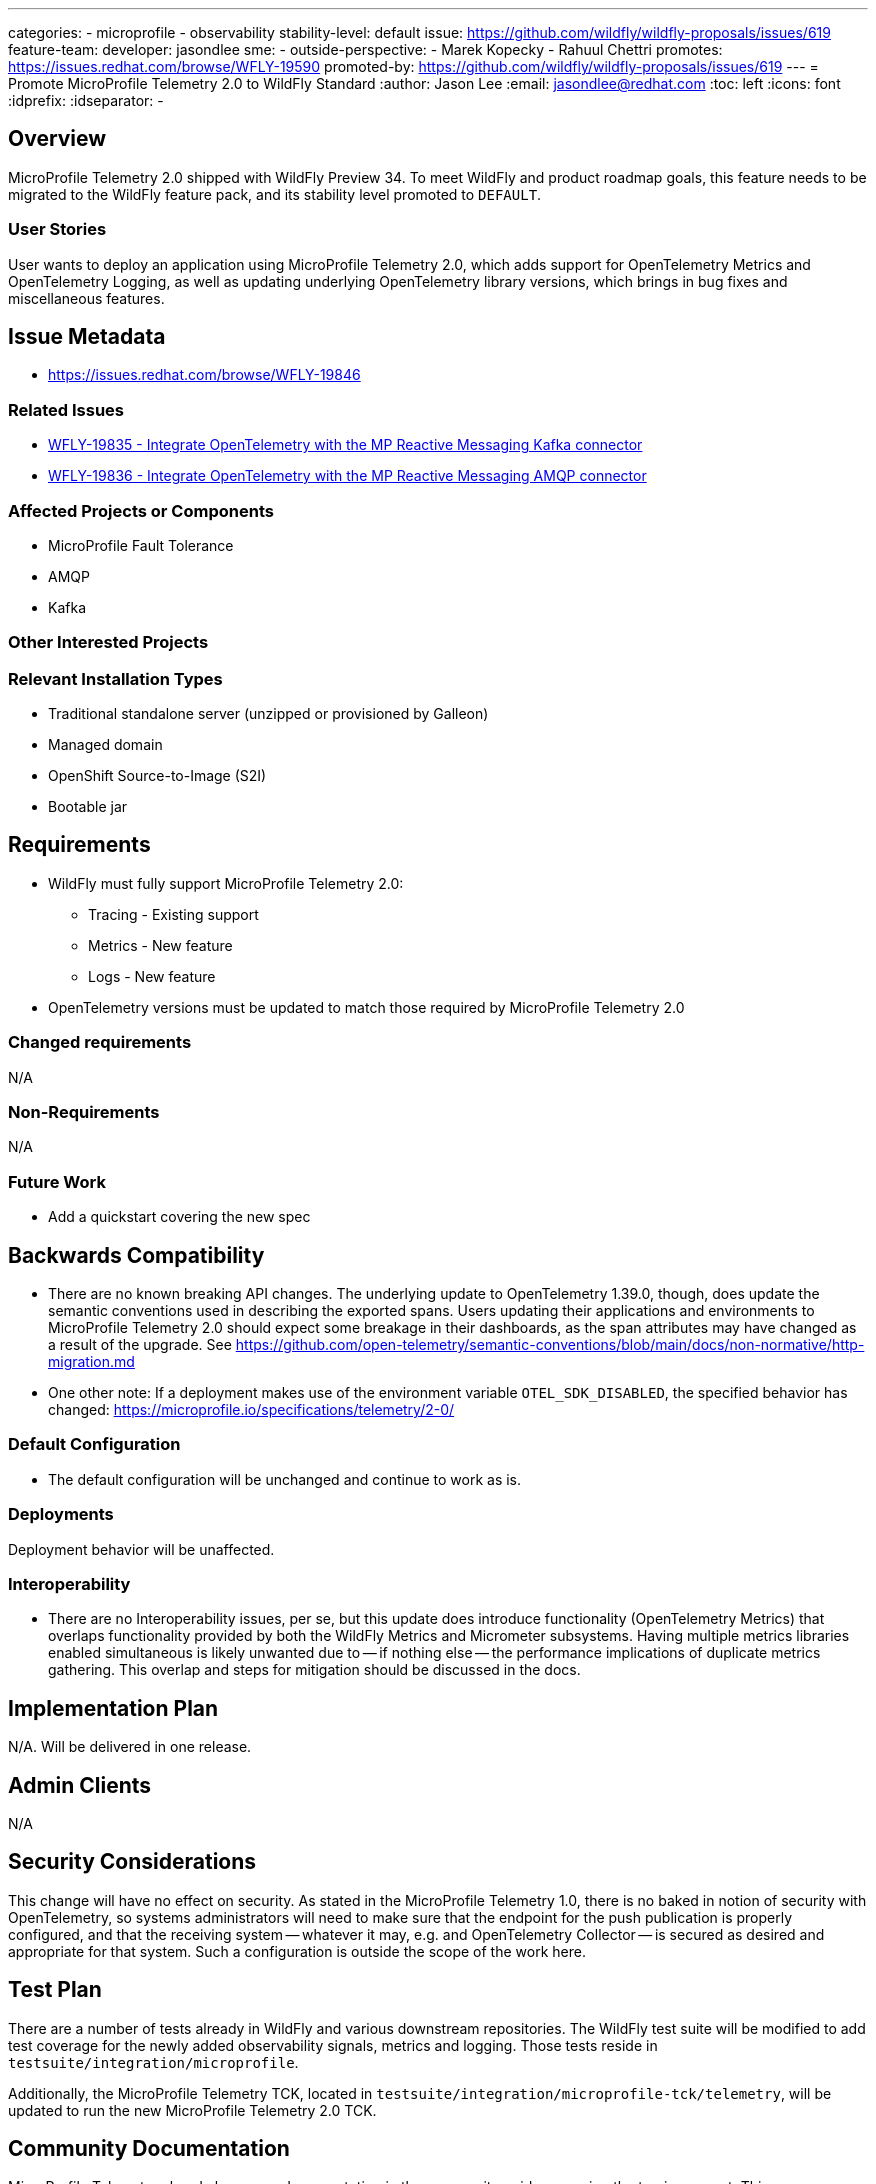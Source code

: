 ---
categories:
- microprofile
- observability
stability-level: default
issue: https://github.com/wildfly/wildfly-proposals/issues/619
feature-team:
 developer: jasondlee
 sme:
  -
 outside-perspective:
  - Marek Kopecky
  - Rahuul Chettri
promotes: https://issues.redhat.com/browse/WFLY-19590
promoted-by: https://github.com/wildfly/wildfly-proposals/issues/619
---
= Promote MicroProfile Telemetry 2.0 to WildFly Standard
:author:            Jason Lee
:email:             jasondlee@redhat.com
:toc:               left
:icons:             font
:idprefix:
:idseparator:       -

== Overview

MicroProfile Telemetry 2.0 shipped with WildFly Preview 34. To meet WildFly and product roadmap goals, this feature needs to be migrated to the WildFly feature pack, and its stability level promoted to `DEFAULT`.

=== User Stories

User wants to deploy an application using MicroProfile Telemetry 2.0, which adds support for OpenTelemetry Metrics and OpenTelemetry Logging, as well as updating underlying OpenTelemetry library versions, which brings in bug fixes and miscellaneous features.

== Issue Metadata

- https://issues.redhat.com/browse/WFLY-19846[]

=== Related Issues

- https://issues.redhat.com/browse/WFLY-19835[WFLY-19835 - Integrate OpenTelemetry with the MP Reactive Messaging Kafka connector]
- https://issues.redhat.com/browse/WFLY-19836[WFLY-19836 - Integrate OpenTelemetry with the MP Reactive Messaging AMQP connector]

=== Affected Projects or Components

- MicroProfile Fault Tolerance
- AMQP
- Kafka

=== Other Interested Projects

=== Relevant Installation Types

* Traditional standalone server (unzipped or provisioned by Galleon)
* Managed domain
* OpenShift Source-to-Image (S2I)
* Bootable jar

== Requirements

* WildFly must fully support MicroProfile Telemetry 2.0:
** Tracing - Existing support
** Metrics - New feature
** Logs - New feature
* OpenTelemetry versions must be updated to match those required by MicroProfile Telemetry 2.0

=== Changed requirements

N/A

=== Non-Requirements

N/A

=== Future Work

* Add a quickstart covering the new spec

== Backwards Compatibility

* There are no known breaking API changes. The underlying update to OpenTelemetry 1.39.0, though, does update the semantic conventions used in describing the exported spans. Users updating their applications and environments to MicroProfile Telemetry 2.0 should expect some breakage in their dashboards, as the span attributes may have changed as a result of the upgrade. See https://github.com/open-telemetry/semantic-conventions/blob/main/docs/non-normative/http-migration.md[]
* One other note: If a deployment makes use of the environment variable `OTEL_SDK_DISABLED`, the specified behavior has changed: https://microprofile.io/specifications/telemetry/2-0/[]

=== Default Configuration

* The default configuration will be unchanged and continue to work as is.

=== Deployments

Deployment behavior will be unaffected.

=== Interoperability

* There are no Interoperability issues, per se, but this update does introduce functionality (OpenTelemetry Metrics) that overlaps functionality provided by both the WildFly Metrics and Micrometer subsystems. Having multiple metrics libraries enabled simultaneous is likely unwanted due to -- if nothing else -- the performance implications of duplicate metrics gathering. This overlap and steps for mitigation should be discussed in the docs. 

== Implementation Plan

N/A. Will be delivered in one release.

== Admin Clients

N/A

== Security Considerations

This change will have no effect on security. As stated in the MicroProfile Telemetry 1.0, there is no baked in notion of security with OpenTelemetry, so systems administrators will need to make sure that the endpoint for the push publication is properly configured, and that the receiving system -- whatever it may, e.g. and OpenTelemetry Collector -- is secured as desired and appropriate for that system. Such a configuration is outside the scope of the work here.

[[test_plan]]
== Test Plan

There are a number of tests already in WildFly and various downstream repositories. The WildFly test suite will be modified to add test coverage for the newly added observability signals, metrics and logging. Those tests reside in `testsuite/integration/microprofile`.

Additionally, the MicroProfile Telemetry TCK, located in `testsuite/integration/microprofile-tck/telemetry`, will be updated to run the new MicroProfile Telemetry 2.0 TCK.

== Community Documentation

MicroProfile Telemetry already has some documentation in the community guides covering the tracing aspect. This documentation will be updated to cover metrics and logging as well.

For more information on getting started with these new features, see the MicroProfile Telemetry specification:

* https://download.eclipse.org/microprofile/microprofile-telemetry-2.0/microprofile-telemetry-spec-2.0.html#metrics[Metrics]
* https://download.eclipse.org/microprofile/microprofile-telemetry-2.0/microprofile-telemetry-spec-2.0.html#logs[Logs]

== Release Note Content

"MicroProfile Telemetry support in WildFly has been updated to version 2.0. This new release brings bug fixes and updates to OpenTelemetry tracing support, as well as adding support for metrics and logging."
